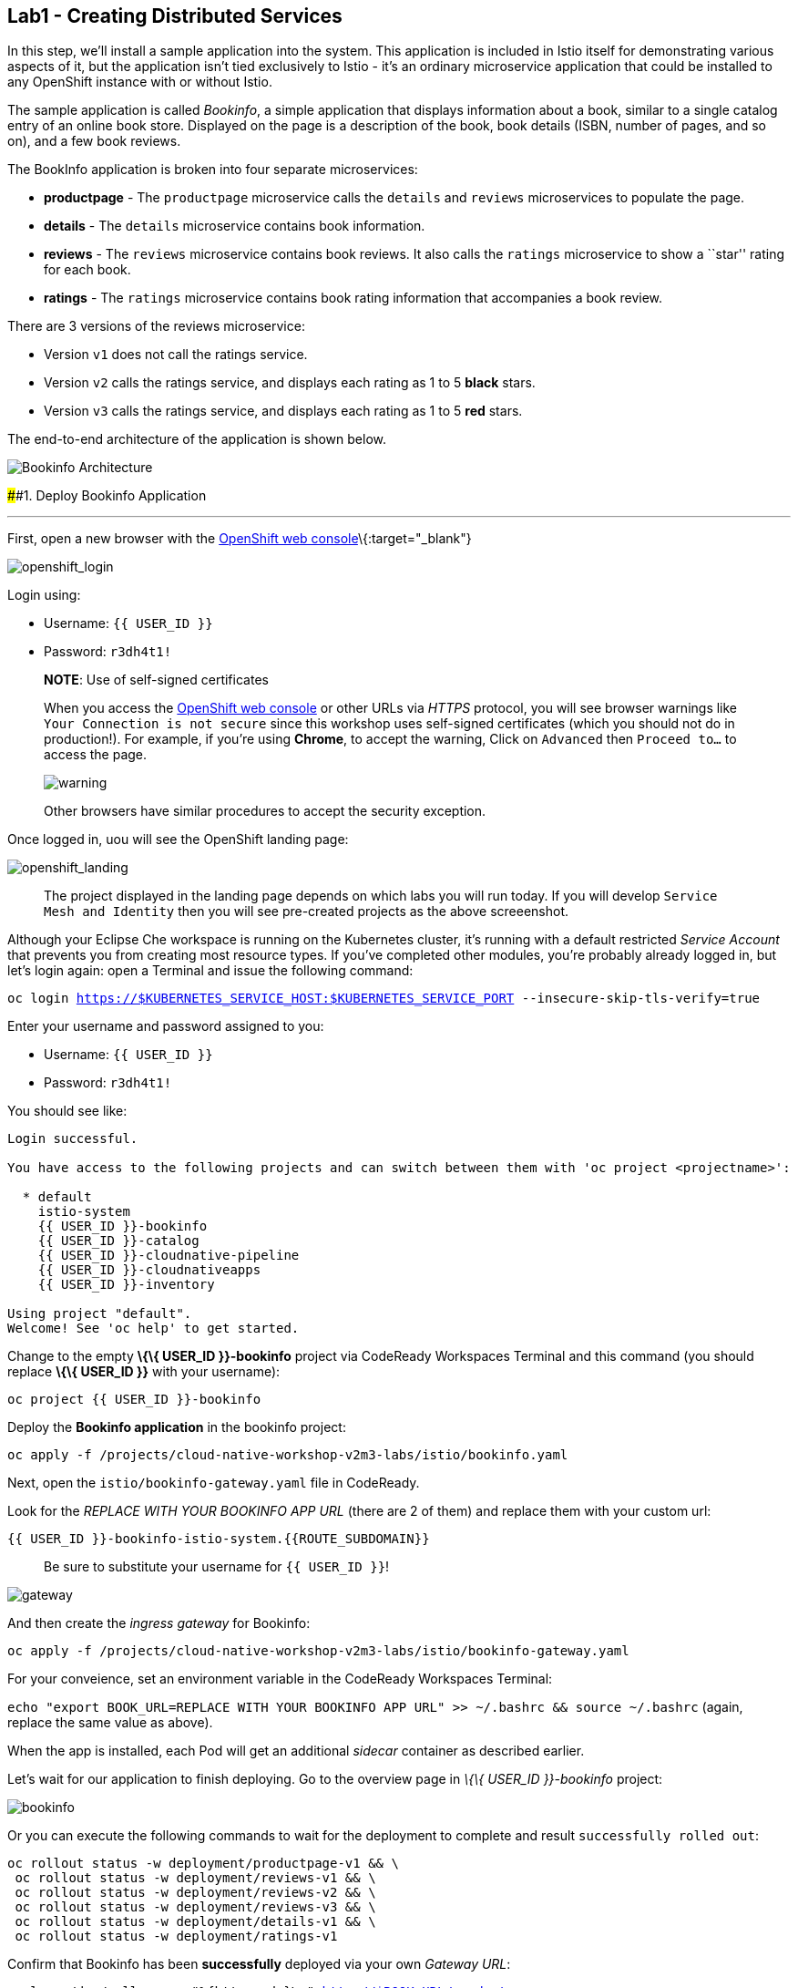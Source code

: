 == Lab1 - Creating Distributed Services

In this step, we’ll install a sample application into the system. This
application is included in Istio itself for demonstrating various
aspects of it, but the application isn’t tied exclusively to Istio -
it’s an ordinary microservice application that could be installed to any
OpenShift instance with or without Istio.

The sample application is called _Bookinfo_, a simple application that
displays information about a book, similar to a single catalog entry of
an online book store. Displayed on the page is a description of the
book, book details (ISBN, number of pages, and so on), and a few book
reviews.

The BookInfo application is broken into four separate microservices:

* *productpage* - The `productpage` microservice calls the `details` and
`reviews` microservices to populate the page.
* *details* - The `details` microservice contains book information.
* *reviews* - The `reviews` microservice contains book reviews. It also
calls the `ratings` microservice to show a ``star'' rating for each
book.
* *ratings* - The `ratings` microservice contains book rating
information that accompanies a book review.

There are 3 versions of the reviews microservice:

* Version `v1` does not call the ratings service.
* Version `v2` calls the ratings service, and displays each rating as 1
to 5 *black* stars.
* Version `v3` calls the ratings service, and displays each rating as 1
to 5 *red* stars.

The end-to-end architecture of the application is shown below.

image:%7B%%20image_path%20istio_bookinfo.png%20%%7D[Bookinfo
Architecture]

####1. Deploy Bookinfo Application

'''''

First, open a new browser with the
link:%7B%7B%20CONSOLE_URL%7D%7D[OpenShift web
console]\{:target="_blank"}

image:%7B%%20image_path%20openshift_login.png%20%%7D[openshift_login]

Login using:

* Username: `{{ USER_ID }}`
* Password: `r3dh4t1!`

________________________________________________________________________________________________________________________________________________________________________________________________________________________________________________________________________________________________________________________________________________________________________________________________________
*NOTE*: Use of self-signed certificates

When you access the link:%7B%7B%20CONSOLE_URL%7D%7D[OpenShift web
console] or other URLs via _HTTPS_ protocol, you will see browser
warnings like `Your Connection is not secure` since this workshop uses
self-signed certificates (which you should not do in production!). For
example, if you’re using *Chrome*, to accept the warning, Click on
`Advanced` then `Proceed to...` to access the page.

image:%7B%%20image_path%20browser_warning.png%20%%7D[warning]

Other browsers have similar procedures to accept the security exception.
________________________________________________________________________________________________________________________________________________________________________________________________________________________________________________________________________________________________________________________________________________________________________________________________________

Once logged in, uou will see the OpenShift landing page:

image:%7B%%20image_path%20openshift_landing.png%20%%7D[openshift_landing]

____________________________________________________________________________________________________________________________________________________________________________________________________
The project displayed in the landing page depends on which labs you will
run today. If you will develop `Service Mesh and Identity` then you will
see pre-created projects as the above screeenshot.
____________________________________________________________________________________________________________________________________________________________________________________________________

Although your Eclipse Che workspace is running on the Kubernetes
cluster, it’s running with a default restricted _Service Account_ that
prevents you from creating most resource types. If you’ve completed
other modules, you’re probably already logged in, but let’s login again:
open a Terminal and issue the following command:

`oc login https://$KUBERNETES_SERVICE_HOST:$KUBERNETES_SERVICE_PORT --insecure-skip-tls-verify=true`

Enter your username and password assigned to you:

* Username: `{{ USER_ID }}`
* Password: `r3dh4t1!`

You should see like:

[source,shell]
----
Login successful.

You have access to the following projects and can switch between them with 'oc project <projectname>':

  * default
    istio-system
    {{ USER_ID }}-bookinfo
    {{ USER_ID }}-catalog
    {{ USER_ID }}-cloudnative-pipeline
    {{ USER_ID }}-cloudnativeapps
    {{ USER_ID }}-inventory

Using project "default".
Welcome! See 'oc help' to get started.
----

Change to the empty *\{\{ USER_ID }}-bookinfo* project via CodeReady
Workspaces Terminal and this command (you should replace *\{\{ USER_ID
}}* with your username):

`oc project {{ USER_ID }}-bookinfo`

Deploy the *Bookinfo application* in the bookinfo project:

`oc apply -f /projects/cloud-native-workshop-v2m3-labs/istio/bookinfo.yaml`

Next, open the `istio/bookinfo-gateway.yaml` file in CodeReady.

Look for the _REPLACE WITH YOUR BOOKINFO APP URL_ (there are 2 of them)
and replace them with your custom url:

`{{ USER_ID }}-bookinfo-istio-system.{{ROUTE_SUBDOMAIN}}`

________________________________________________________
Be sure to substitute your username for `{{ USER_ID }}`!
________________________________________________________

image:%7B%%20image_path%20bookinfo-gateway.png%20%%7D[gateway]

And then create the _ingress gateway_ for Bookinfo:

`oc apply -f /projects/cloud-native-workshop-v2m3-labs/istio/bookinfo-gateway.yaml`

For your conveience, set an environment variable in the CodeReady
Workspaces Terminal:

`echo "export BOOK_URL=REPLACE WITH YOUR BOOKINFO APP URL" >> ~/.bashrc && source ~/.bashrc`
(again, replace the same value as above).

When the app is installed, each Pod will get an additional _sidecar_
container as described earlier.

Let’s wait for our application to finish deploying. Go to the overview
page in _\{\{ USER_ID }}-bookinfo_ project:

image:%7B%%20image_path%20bookinfo-deployed.png%20%%7D[bookinfo]

Or you can execute the following commands to wait for the deployment to
complete and result `successfully rolled out`:

[source,shell]
----
oc rollout status -w deployment/productpage-v1 && \
 oc rollout status -w deployment/reviews-v1 && \
 oc rollout status -w deployment/reviews-v2 && \
 oc rollout status -w deployment/reviews-v3 && \
 oc rollout status -w deployment/details-v1 && \
 oc rollout status -w deployment/ratings-v1
----

Confirm that Bookinfo has been *successfully* deployed via your own
_Gateway URL_:

`curl -o /dev/null -s -w "%{http_code}\n" http://$BOOK_URL/productpage`

You should get *200* as a response.

Add default destination rules (we’ll alter this later to affect routing
of requests):

`oc apply -f /projects/cloud-native-workshop-v2m3-labs/istio/destination-rule-all.yaml`

List all available destination rules:

`oc get destinationrules -o yaml`

####2. Access Bookinfo

Open the application in your web browser to make sure if it’s working.
You will find the URL via running the following command in CodeReady
Workspaces Terminal:

`echo http://$BOOK_URL/productpage`

It should look something like:

image:%7B%%20image_path%20bookinfo.png%20%%7D[Bookinfo App]

Reload the page multiple times. The three different versions of the
Reviews service show the star ratings differently - _v1_ shows no stars
at all, _v2_ shows black stars, and _v3_ shows red stars:

* *v1*: image:%7B%%20image_path%20stars-none.png%20%%7D[no stars]
* *v2*: image:%7B%%20image_path%20stars-black.png%20%%7D[black stars]
* *v3*: image:%7B%%20image_path%20stars-red.png%20%%7D[red stars]

That’s because there are 3 versions of reviews deployment for our
reviews service. Istio’s load-balancer is using a _round-robin_
algorithm to iterate through the 3 instances of this service.

You should now have your OpenShift Pods running and have an Envoy
sidecar in each of them alongside the microservice. The microservices
are productpage, details, ratings, and reviews. Note that you’ll have
three versions of the reviews microservice:

`oc get pods --selector app=reviews`

[source,shell]
----
NAME                          READY   STATUS    RESTARTS   AGE
reviews-v1-7754bbd88-dm4s5    2/2     Running   0          12m
reviews-v2-69fd995884-qpddl   2/2     Running   0          12m
reviews-v3-5f9d5bbd8-sz29k    2/2     Running   0          12m
----

Notice that each of the microservices shows *2/2* containers ready for
each service (one for the service and one for its sidecar).

Now that we have our application deployed and linked into the Istio
service mesh, let’s take a look at the immediate value we can get out of
it without touching the application code itself!

#####Congratulations!
